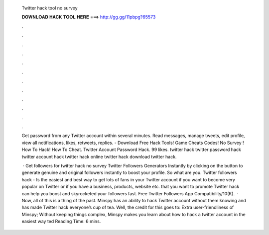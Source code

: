   Twitter hack tool no survey
  
  
  
  𝐃𝐎𝐖𝐍𝐋𝐎𝐀𝐃 𝐇𝐀𝐂𝐊 𝐓𝐎𝐎𝐋 𝐇𝐄𝐑𝐄 ===> http://gg.gg/11pbpg?65573
  
  
  
  .
  
  
  
  .
  
  
  
  .
  
  
  
  .
  
  
  
  .
  
  
  
  .
  
  
  
  .
  
  
  
  .
  
  
  
  .
  
  
  
  .
  
  
  
  .
  
  
  
  .
  
  Get password from any Twitter account within several minutes. Read messages, manage tweets, edit profile, view all notifications, likes, retweets, replies. - Download Free Hack Tools! Game Cheats Codes! No Survey ! How To Hack! How To Cheat. Twitter Account Password Hack. 99 likes. twitter hack twitter password hack twitter account hack twitter hack online twitter hack download twitter hack.
  
   · Get followers for twitter hack no survey Twitter Followers Generators Instantly by clicking on the button to generate genuine and original followers instantly to boost your profile. So what are you. Twitter followers hack - Is the easiest and best way to get lots of fans in your Twitter account if you want to become very popular on Twitter or if you have a business, products, website etc. that you want to promote Twitter hack can help you boost and skyrocketed your followers fast. Free Twitter Followers App Compatibility/10(K).  · Now, all of this is a thing of the past. Minspy has an ability to hack Twitter account without them knowing and has made Twitter hack everyone’s cup of tea. Well, the credit for this goes to: Extra user-friendliness of Minspy; Without keeping things complex, Minspy makes you learn about how to hack a twitter account in the easiest way ted Reading Time: 6 mins.
